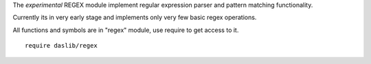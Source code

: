The `experimental` REGEX module implement regular expression parser and pattern matching functionality.

Currently its in very early stage and implements only very few basic regex operations.

All functions and symbols are in "regex" module, use require to get access to it. ::

    require daslib/regex

